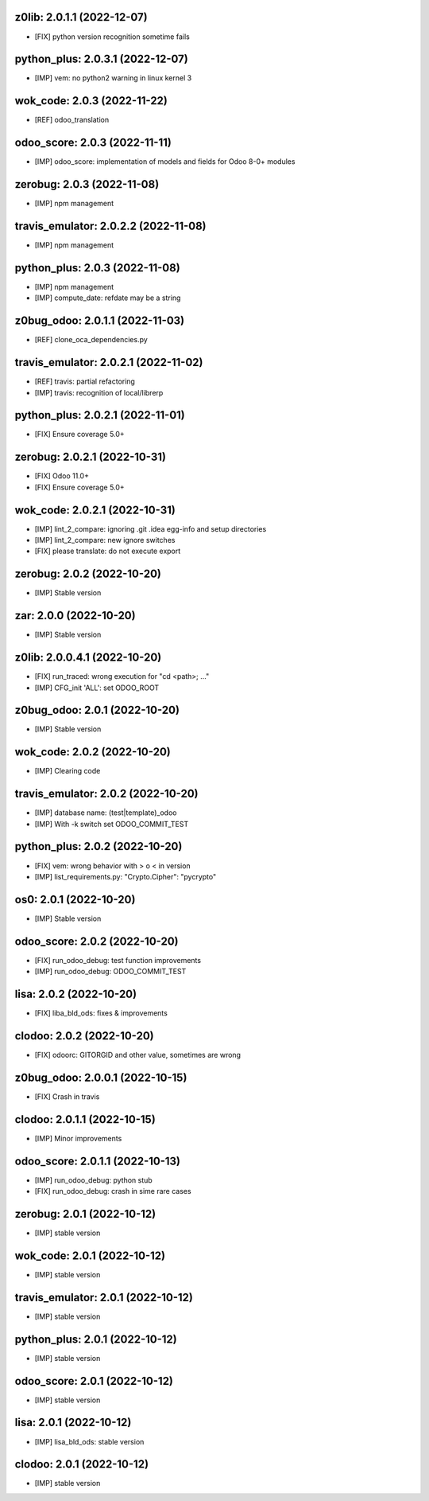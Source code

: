 z0lib: 2.0.1.1 (2022-12-07)
~~~~~~~~~~~~~~~~~~~~~~~~~~~

* [FIX] python version recognition sometime fails


python_plus: 2.0.3.1 (2022-12-07)
~~~~~~~~~~~~~~~~~~~~~~~~~~~~~~~~~

* [IMP] vem: no python2 warning in linux kernel 3


wok_code: 2.0.3 (2022-11-22)
~~~~~~~~~~~~~~~~~~~~~~~~~~~~

* [REF] odoo_translation


odoo_score: 2.0.3 (2022-11-11)
~~~~~~~~~~~~~~~~~~~~~~~~~~~~~~

* [IMP] odoo_score: implementation of models and fields for Odoo 8-0+ modules


zerobug: 2.0.3 (2022-11-08)
~~~~~~~~~~~~~~~~~~~~~~~~~~~

* [IMP] npm management


travis_emulator: 2.0.2.2 (2022-11-08)
~~~~~~~~~~~~~~~~~~~~~~~~~~~~~~~~~~~~~

* [IMP] npm management


python_plus: 2.0.3 (2022-11-08)
~~~~~~~~~~~~~~~~~~~~~~~~~~~~~~~

* [IMP] npm management
* [IMP] compute_date: refdate may be a string


z0bug_odoo: 2.0.1.1 (2022-11-03)
~~~~~~~~~~~~~~~~~~~~~~~~~~~~~~~~

* [REF] clone_oca_dependencies.py


travis_emulator: 2.0.2.1 (2022-11-02)
~~~~~~~~~~~~~~~~~~~~~~~~~~~~~~~~~~~~~

* [REF] travis: partial refactoring
* [IMP] travis: recognition of local/librerp


python_plus: 2.0.2.1 (2022-11-01)
~~~~~~~~~~~~~~~~~~~~~~~~~~~~~~~~~

* [FIX] Ensure coverage 5.0+


zerobug: 2.0.2.1 (2022-10-31)
~~~~~~~~~~~~~~~~~~~~~~~~~~~~~

* [FIX] Odoo 11.0+
* [FIX] Ensure coverage 5.0+


wok_code: 2.0.2.1 (2022-10-31)
~~~~~~~~~~~~~~~~~~~~~~~~~~~~~~

* [IMP] lint_2_compare: ignoring .git .idea egg-info and setup directories
* [IMP] lint_2_compare: new ignore switches
* [FIX] please translate: do not execute export


zerobug: 2.0.2 (2022-10-20)
~~~~~~~~~~~~~~~~~~~~~~~~~~~

* [IMP] Stable version


zar: 2.0.0 (2022-10-20)
~~~~~~~~~~~~~~~~~~~~~~~

* [IMP] Stable version


z0lib: 2.0.0.4.1 (2022-10-20)
~~~~~~~~~~~~~~~~~~~~~~~~~~~~~

* [FIX] run_traced: wrong execution for "cd <path>; ..."
* [IMP] CFG_init 'ALL': set ODOO_ROOT


z0bug_odoo: 2.0.1 (2022-10-20)
~~~~~~~~~~~~~~~~~~~~~~~~~~~~~~

* [IMP] Stable version


wok_code: 2.0.2 (2022-10-20)
~~~~~~~~~~~~~~~~~~~~~~~~~~~~~~

* [IMP] Clearing code


travis_emulator: 2.0.2 (2022-10-20)
~~~~~~~~~~~~~~~~~~~~~~~~~~~~~~~~~~~

* [IMP] database name: (test|template)_odoo
* [IMP] With -k switch set ODOO_COMMIT_TEST


python_plus: 2.0.2 (2022-10-20)
~~~~~~~~~~~~~~~~~~~~~~~~~~~~~~~

* [FIX] vem: wrong behavior with > o < in version
* [IMP] list_requirements.py: "Crypto.Cipher": "pycrypto"


os0: 2.0.1 (2022-10-20)
~~~~~~~~~~~~~~~~~~~~~~~

* [IMP] Stable version



odoo_score: 2.0.2 (2022-10-20)
~~~~~~~~~~~~~~~~~~~~~~~~~~~~~~

* [FIX] run_odoo_debug: test function improvements
* [IMP] run_odoo_debug: ODOO_COMMIT_TEST


lisa: 2.0.2 (2022-10-20)
~~~~~~~~~~~~~~~~~~~~~~~~

* [FIX] liba_bld_ods: fixes & improvements


clodoo: 2.0.2 (2022-10-20)
~~~~~~~~~~~~~~~~~~~~~~~~~~

* [FIX] odoorc: GITORGID and other value, sometimes are wrong


z0bug_odoo: 2.0.0.1 (2022-10-15)
~~~~~~~~~~~~~~~~~~~~~~~~~~~~~~~~

* [FIX] Crash in travis


clodoo: 2.0.1.1 (2022-10-15)
~~~~~~~~~~~~~~~~~~~~~~~~~~~~

* [IMP] Minor improvements


odoo_score: 2.0.1.1 (2022-10-13)
~~~~~~~~~~~~~~~~~~~~~~~~~~~~~~~~

* [IMP] run_odoo_debug: python stub
* [FIX] run_odoo_debug: crash in sime rare cases


zerobug: 2.0.1 (2022-10-12)
~~~~~~~~~~~~~~~~~~~~~~~~~~~

* [IMP] stable version


wok_code: 2.0.1 (2022-10-12)
~~~~~~~~~~~~~~~~~~~~~~~~~~~~

* [IMP] stable version


travis_emulator: 2.0.1 (2022-10-12)
~~~~~~~~~~~~~~~~~~~~~~~~~~~~~~~~~~~

* [IMP] stable version


python_plus: 2.0.1 (2022-10-12)
~~~~~~~~~~~~~~~~~~~~~~~~~~~~~~~

* [IMP] stable version


odoo_score: 2.0.1 (2022-10-12)
~~~~~~~~~~~~~~~~~~~~~~~~~~~~~~~~

* [IMP] stable version


lisa: 2.0.1 (2022-10-12)
~~~~~~~~~~~~~~~~~~~~~~~~~~

* [IMP] lisa_bld_ods: stable version


clodoo: 2.0.1 (2022-10-12)
~~~~~~~~~~~~~~~~~~~~~~~~~~

* [IMP] stable version



